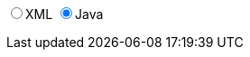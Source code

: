 ifdef::backend-html5[]
+++
<div>
  <script type="text/javascript" src="js/jquery-3.2.1.min.js"></script>
  <script type="text/javascript" src="js/js.cookie.js"></script>
  <script type="text/javascript" src="js/DocumentToggle.js"></script>
  <div class="docToggle-button">
    <input id="xmlButton" type="radio" name="docToggle" value="XML"><label for="xmlButton">XML</label>
    <input id="javaButton" type="radio" name="docToggle" value="Java" checked><label for="javaButton">Java</label>
    <!-- <input id="bothButton" type="radio" name="docToggle" value="Both" checked><label for="bothButton">Both</label> -->
  </div>
</div>
+++
endif::backend-html5[]
